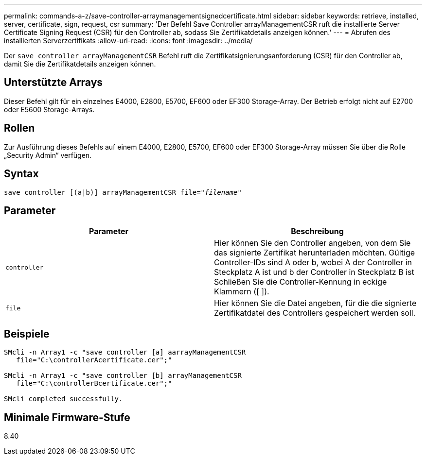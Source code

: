 ---
permalink: commands-a-z/save-controller-arraymanagementsignedcertificate.html 
sidebar: sidebar 
keywords: retrieve, installed, server, certificate, sign, request, csr 
summary: 'Der Befehl Save Controller arrayManagementCSR ruft die installierte Server Certificate Signing Request (CSR) für den Controller ab, sodass Sie Zertifikatdetails anzeigen können.' 
---
= Abrufen des installierten Serverzertifikats
:allow-uri-read: 
:icons: font
:imagesdir: ../media/


[role="lead"]
Der `save controller arrayManagementCSR` Befehl ruft die Zertifikatsignierungsanforderung (CSR) für den Controller ab, damit Sie die Zertifikatdetails anzeigen können.



== Unterstützte Arrays

Dieser Befehl gilt für ein einzelnes E4000, E2800, E5700, EF600 oder EF300 Storage-Array. Der Betrieb erfolgt nicht auf E2700 oder E5600 Storage-Arrays.



== Rollen

Zur Ausführung dieses Befehls auf einem E4000, E2800, E5700, EF600 oder EF300 Storage-Array müssen Sie über die Rolle „Security Admin“ verfügen.



== Syntax

[source, cli, subs="+macros"]
----

save controller [(a|b)] arrayManagementCSR file=pass:quotes["_filename_"]
----


== Parameter

[cols="2*"]
|===
| Parameter | Beschreibung 


 a| 
`controller`
 a| 
Hier können Sie den Controller angeben, von dem Sie das signierte Zertifikat herunterladen möchten. Gültige Controller-IDs sind A oder b, wobei A der Controller in Steckplatz A ist und b der Controller in Steckplatz B ist Schließen Sie die Controller-Kennung in eckige Klammern ([ ]).



 a| 
`file`
 a| 
Hier können Sie die Datei angeben, für die die signierte Zertifikatdatei des Controllers gespeichert werden soll.

|===


== Beispiele

[listing]
----

SMcli -n Array1 -c "save controller [a] aarrayManagementCSR
   file="C:\controllerAcertificate.cer";"

SMcli -n Array1 -c "save controller [b] arrayManagementCSR
   file="C:\controllerBcertificate.cer";"

SMcli completed successfully.
----


== Minimale Firmware-Stufe

8.40
